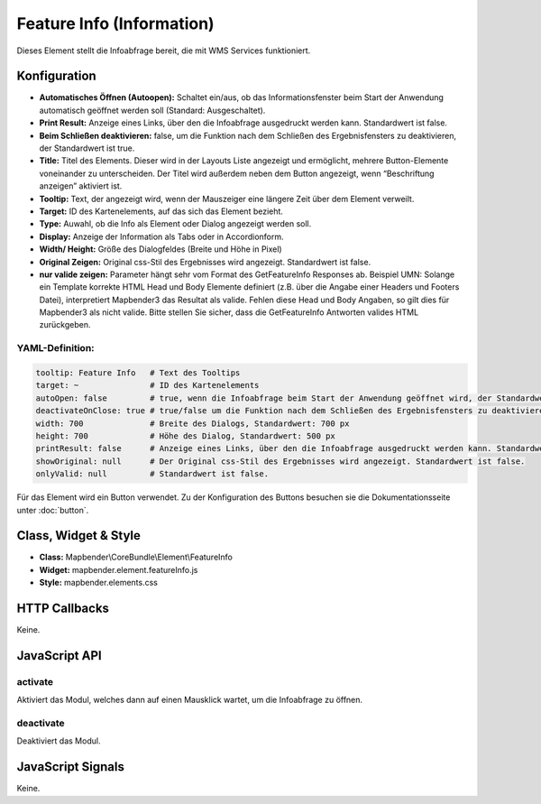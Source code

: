 .. _feature_info:

Feature Info (Information)
**************************

Dieses Element stellt die Infoabfrage bereit, die mit WMS Services funktioniert.

.. image:: ../../../../../figures/feature_info.png
     :scale: 80

Konfiguration
=============

.. image:: ../../../../../figures/de/feature_info_configuration.png
     :scale: 80


* **Automatisches Öffnen (Autoopen):** Schaltet ein/aus, ob das Informationsfenster beim Start der Anwendung automatisch geöffnet werden soll (Standard: Ausgeschaltet).
* **Print Result:** Anzeige eines Links, über den die Infoabfrage ausgedruckt werden kann. Standardwert ist false. 
* **Beim Schließen deaktivieren:** false, um die Funktion nach dem Schließen des Ergebnisfensters zu deaktivieren, der Standardwert ist true.
* **Title:** Titel des Elements. Dieser wird in der Layouts Liste angezeigt und ermöglicht, mehrere Button-Elemente voneinander zu unterscheiden. Der Titel wird außerdem neben dem Button angezeigt, wenn “Beschriftung anzeigen” aktiviert ist.
* **Tooltip:** Text, der angezeigt wird, wenn der Mauszeiger eine längere Zeit über dem Element verweilt.
* **Target:** ID des Kartenelements, auf das sich das Element bezieht.
* **Type:** Auwahl, ob die Info als Element oder Dialog angezeigt werden soll.   
* **Display:** Anzeige der Information als Tabs oder in Accordionform.
* **Width/ Height:** Größe des Dialogfeldes (Breite und Höhe in Pixel)
* **Original Zeigen:** Original css-Stil des Ergebnisses wird angezeigt. Standardwert ist false.
* **nur valide zeigen:** Parameter hängt sehr vom Format des GetFeatureInfo Responses ab. Beispiel UMN: Solange ein Template korrekte HTML Head und Body Elemente definiert (z.B. über die Angabe einer Headers und Footers Datei), interpretiert Mapbender3 das Resultat als valide. Fehlen diese Head und Body Angaben, so gilt dies für Mapbender3 als nicht valide. Bitte stellen Sie sicher, dass die GetFeatureInfo Antworten valides HTML zurückgeben.


YAML-Definition:
----

.. code-block:: yaml

   tooltip: Feature Info   # Text des Tooltips
   target: ~               # ID des Kartenelements
   autoOpen: false         # true, wenn die Infoabfrage beim Start der Anwendung geöffnet wird, der Standardwert ist false.
   deactivateOnClose: true # true/false um die Funktion nach dem Schließen des Ergebnisfensters zu deaktivieren, der Standardwert ist true
   width: 700              # Breite des Dialogs, Standardwert: 700 px
   height: 700             # Höhe des Dialog, Standardwert: 500 px
   printResult: false      # Anzeige eines Links, über den die Infoabfrage ausgedruckt werden kann. Standardwert ist false.
   showOriginal: null      # Der Original css-Stil des Ergebnisses wird angezeigt. Standardwert ist false.
   onlyValid: null         # Standardwert ist false.


Für das Element wird ein Button verwendet. Zu der Konfiguration des Buttons besuchen sie die Dokumentationsseite unter :doc:`button`.


Class, Widget & Style
============================

* **Class:** Mapbender\\CoreBundle\\Element\\FeatureInfo
* **Widget:** mapbender.element.featureInfo.js
* **Style:** mapbender.elements.css

HTTP Callbacks
==============

Keine.

JavaScript API
==============

activate
--------

Aktiviert das Modul, welches dann auf einen Mausklick wartet, um die Infoabfrage zu öffnen.

deactivate
----------
Deaktiviert das Modul.

JavaScript Signals
==================

Keine.
